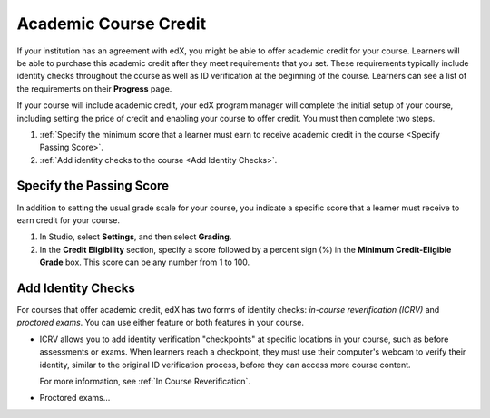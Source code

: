 .. _Academic Course Credit:

#####################################
Academic Course Credit
#####################################

If your institution has an agreement with edX, you might be able to offer
academic credit for your course. Learners will be able to purchase this
academic credit after they meet requirements that you set. These requirements
typically include identity checks throughout the course as well as ID
verification at the beginning of the course. Learners can see a list of the
requirements on their **Progress** page.

If your course will include academic credit, your edX program manager will
complete the initial setup of your course, including setting the price of
credit and enabling your course to offer credit. You must then complete two
steps.

#. :ref:`Specify the minimum score that a learner must earn to receive
   academic credit in the course <Specify Passing Score>`.
#. :ref:`Add identity checks to the course <Add Identity Checks>`.

.. _Specify Passing Score:

****************************
Specify the Passing Score
****************************

In addition to setting the usual grade scale for your course, you indicate a
specific score that a learner must receive to earn credit for your course.

#. In Studio, select **Settings**, and then select **Grading**.
#. In the **Credit Eligibility** section, specify a score followed by
   a percent sign (%) in the **Minimum Credit-Eligible Grade** box.
   This score can be any number from 1 to 100.

.. _Add Identity Checks:

****************************
Add Identity Checks
****************************

For courses that offer academic credit, edX has two forms of identity checks:
*in-course reverification (ICRV)* and *proctored exams*. You can use either
feature or both features in your course.

* ICRV allows you to add identity verification "checkpoints" at specific
  locations in your course, such as before assessments or exams. When learners
  reach a checkpoint, they must use their computer's webcam to verify their
  identity, similar to the original ID verification process, before they can
  access more course content.

  For more information, see :ref:`In Course Reverification`.

* Proctored exams...

